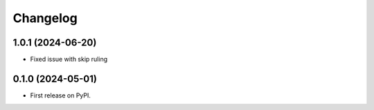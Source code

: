 
Changelog
=========

1.0.1 (2024-06-20)
------------------
* Fixed issue with skip ruling


0.1.0 (2024-05-01)
------------------
* First release on PyPI.
